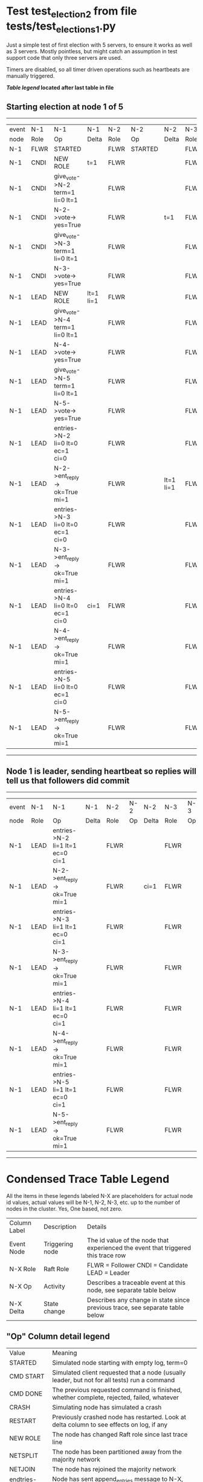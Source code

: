 * Test test_election_2 from file tests/test_elections_1.py


    Just a simple test of first election with 5 servers, to ensure it
    works as well as 3 servers. Mostly pointless, but might catch an
    assumption in test support code that only three servers are used.
    
    Timers are disabled, so all timer driven operations such as heartbeats are manually triggered.
    


 *[[condensed Trace Table Legend][Table legend]] located after last table in file*

** Starting election at node 1 of 5
--------------------------------------------------------------------------------------------------------------------------------------------------------------------------------------------
| event | N-1   | N-1                              | N-1       | N-2   | N-2      | N-2       | N-3   | N-3      | N-3       | N-4   | N-4      | N-4       | N-5   | N-5      | N-5       |
| node  | Role  | Op                               | Delta     | Role  | Op       | Delta     | Role  | Op       | Delta     | Role  | Op       | Delta     | Role  | Op       | Delta     |
|  N-1  | FLWR  | STARTED                          |           | FLWR  | STARTED  |           | FLWR  | STARTED  |           | FLWR  | STARTED  |           | FLWR  | STARTED  |           |
|  N-1  | CNDI  | NEW ROLE                         | t=1       | FLWR  |          |           | FLWR  |          |           | FLWR  |          |           | FLWR  |          |           |
|  N-1  | CNDI  | give_vote->N-2 term=1 li=0 lt=1  |           | FLWR  |          |           | FLWR  |          |           | FLWR  |          |           | FLWR  |          |           |
|  N-1  | CNDI  | N-2->vote-> yes=True             |           | FLWR  |          | t=1       | FLWR  |          |           | FLWR  |          |           | FLWR  |          |           |
|  N-1  | CNDI  | give_vote->N-3 term=1 li=0 lt=1  |           | FLWR  |          |           | FLWR  |          |           | FLWR  |          |           | FLWR  |          |           |
|  N-1  | CNDI  | N-3->vote-> yes=True             |           | FLWR  |          |           | FLWR  |          | t=1       | FLWR  |          |           | FLWR  |          |           |
|  N-1  | LEAD  | NEW ROLE                         | lt=1 li=1 | FLWR  |          |           | FLWR  |          |           | FLWR  |          |           | FLWR  |          |           |
|  N-1  | LEAD  | give_vote->N-4 term=1 li=0 lt=1  |           | FLWR  |          |           | FLWR  |          |           | FLWR  |          |           | FLWR  |          |           |
|  N-1  | LEAD  | N-4->vote-> yes=True             |           | FLWR  |          |           | FLWR  |          |           | FLWR  |          | t=1       | FLWR  |          |           |
|  N-1  | LEAD  | give_vote->N-5 term=1 li=0 lt=1  |           | FLWR  |          |           | FLWR  |          |           | FLWR  |          |           | FLWR  |          |           |
|  N-1  | LEAD  | N-5->vote-> yes=True             |           | FLWR  |          |           | FLWR  |          |           | FLWR  |          |           | FLWR  |          | t=1       |
|  N-1  | LEAD  | entries->N-2 li=0 lt=0 ec=1 ci=0 |           | FLWR  |          |           | FLWR  |          |           | FLWR  |          |           | FLWR  |          |           |
|  N-1  | LEAD  | N-2->ent_reply-> ok=True mi=1    |           | FLWR  |          | lt=1 li=1 | FLWR  |          |           | FLWR  |          |           | FLWR  |          |           |
|  N-1  | LEAD  | entries->N-3 li=0 lt=0 ec=1 ci=0 |           | FLWR  |          |           | FLWR  |          |           | FLWR  |          |           | FLWR  |          |           |
|  N-1  | LEAD  | N-3->ent_reply-> ok=True mi=1    |           | FLWR  |          |           | FLWR  |          | lt=1 li=1 | FLWR  |          |           | FLWR  |          |           |
|  N-1  | LEAD  | entries->N-4 li=0 lt=0 ec=1 ci=0 | ci=1      | FLWR  |          |           | FLWR  |          |           | FLWR  |          |           | FLWR  |          |           |
|  N-1  | LEAD  | N-4->ent_reply-> ok=True mi=1    |           | FLWR  |          |           | FLWR  |          |           | FLWR  |          | lt=1 li=1 | FLWR  |          |           |
|  N-1  | LEAD  | entries->N-5 li=0 lt=0 ec=1 ci=0 |           | FLWR  |          |           | FLWR  |          |           | FLWR  |          |           | FLWR  |          |           |
|  N-1  | LEAD  | N-5->ent_reply-> ok=True mi=1    |           | FLWR  |          |           | FLWR  |          |           | FLWR  |          |           | FLWR  |          | lt=1 li=1 |
--------------------------------------------------------------------------------------------------------------------------------------------------------------------------------------------
** Node 1 is leader, sending heartbeat so replies will tell us that followers did commit
----------------------------------------------------------------------------------------------------------------------------------------------------
| event | N-1   | N-1                              | N-1   | N-2   | N-2 | N-2   | N-3   | N-3 | N-3   | N-4   | N-4 | N-4   | N-5   | N-5 | N-5   |
| node  | Role  | Op                               | Delta | Role  | Op  | Delta | Role  | Op  | Delta | Role  | Op  | Delta | Role  | Op  | Delta |
|  N-1  | LEAD  | entries->N-2 li=1 lt=1 ec=0 ci=1 |       | FLWR  |     |       | FLWR  |     |       | FLWR  |     |       | FLWR  |     |       |
|  N-1  | LEAD  | N-2->ent_reply-> ok=True mi=1    |       | FLWR  |     | ci=1  | FLWR  |     |       | FLWR  |     |       | FLWR  |     |       |
|  N-1  | LEAD  | entries->N-3 li=1 lt=1 ec=0 ci=1 |       | FLWR  |     |       | FLWR  |     |       | FLWR  |     |       | FLWR  |     |       |
|  N-1  | LEAD  | N-3->ent_reply-> ok=True mi=1    |       | FLWR  |     |       | FLWR  |     | ci=1  | FLWR  |     |       | FLWR  |     |       |
|  N-1  | LEAD  | entries->N-4 li=1 lt=1 ec=0 ci=1 |       | FLWR  |     |       | FLWR  |     |       | FLWR  |     |       | FLWR  |     |       |
|  N-1  | LEAD  | N-4->ent_reply-> ok=True mi=1    |       | FLWR  |     |       | FLWR  |     |       | FLWR  |     | ci=1  | FLWR  |     |       |
|  N-1  | LEAD  | entries->N-5 li=1 lt=1 ec=0 ci=1 |       | FLWR  |     |       | FLWR  |     |       | FLWR  |     |       | FLWR  |     |       |
|  N-1  | LEAD  | N-5->ent_reply-> ok=True mi=1    |       | FLWR  |     |       | FLWR  |     |       | FLWR  |     |       | FLWR  |     | ci=1  |
----------------------------------------------------------------------------------------------------------------------------------------------------


* Condensed Trace Table Legend
All the items in these legends labeled N-X are placeholders for actual node id values,
actual values will be N-1, N-2, N-3, etc. up to the number of nodes in the cluster. Yes, One based, not zero.

| Column Label | Description     | Details                                                                                        |
| Event Node   | Triggering node | The id value of the node that experienced the event that triggered this trace row              |
| N-X Role     | Raft Role       | FLWR = Follower CNDI = Candidate LEAD = Leader                                                 |
| N-X Op       | Activity        | Describes a traceable event at this node, see separate table below                             |
| N-X Delta    | State change    | Describes any change in state since previous trace, see separate table below                   |


** "Op" Column detail legend
| Value          | Meaning                                                                                      |
| STARTED        | Simulated node starting with empty log, term=0                                               |
| CMD START      | Simulated client requested that a node (usually leader, but not for all tests) run a command |
| CMD DONE       | The previous requested command is finished, whether complete, rejected, failed, whatever     |
| CRASH          | Simulating node has simulated a crash                                                        |
| RESTART        | Previously crashed node has restarted. Look at delta column to see effects on log, if any    |
| NEW ROLE       | The node has changed Raft role since last trace line                                         |
| NETSPLIT       | The node has been partitioned away from the majority network                                 |
| NETJOIN        | The node has rejoined the majority network                                                   |
| endtries->N-X  | Node has sent append_entries message to N-X, next line in this table explains details        |
| (continued)    | li=1 means prevLogIndex=1, lt=1 means prevLogTerm=1, ci means sender's commitInde            |
| (continued)    | ec=2 means that the entries list in the is 2 items long. ec=0 is a heartbeat                 |
| N-X->ent_reply | Node has received the response to an append_entries message, details in continued lines      |
| (continued)    | ok=(True or False) means that entries were saved or not, mi=3 says log max index = 3         |
| give_vote->N-X | Node has sent request_vote to N-X, term=1 means current term is 1 (continued next line)      |
| (continued)    | li=0 means prevLogIndex = 0, lt=0 means prevLogTerm = 0                                      |
| N-X->vote      | Node has received request_vote response from N-X, yes=(True or False) indicates vote value   |


** "Delta" Column detail legend
Any item in this column indicates that the value of that item has changed since the last trace line

| Item | Meaning                                                                                                                         |
| t=X  | Term has changed to X                                                                                                           |
| lt=X | prevLogTerm has changed to X, indicating a log record has been stored                                                           |
| li=X | prevLogIndex has changed to X, indicating a log record has been stored                                                          |
| ci=X | Indicates commitIndex has changed to X, meaning log record has been committed, and possibly applied depending on type of record |
| n=X  | Indicates a change in networks status, X=1 means re-joined majority network, X=2 means partitioned to minority network          |

** Notes about interpreting traces
The way in which the traces are collected can occasionally obscure what is going on. A case in point is the commit of records at followers.
The commit process is triggered by an append_entries message arriving at the follower with a commitIndex value that exceeds the local
commit index, and that matches a record in the local log. This starts the commit process AFTER the response message is sent. You might
be expecting it to be prior to sending the response, in bound, as is often said. Whether this is expected behavior is not called out
as an element of the Raft protocol. It is certainly not required, however, as the follower doesn't report the commit index back to the
leader.

The definition of the commit state for a record is that a majority of nodes (leader and followers) have saved the record. Once
the leader detects this it applies and commits the record. At some point it will send another append_entries to the followers and they
will apply and commit. Or, if the leader dies before doing this, the next leader will commit by implication when it sends a term start
log record.

So when you are looking at the traces, you should not expect to see the commit index increas at a follower until some other message
traffic occurs, because the tracing function only checks the commit index at message transmission boundaries.






